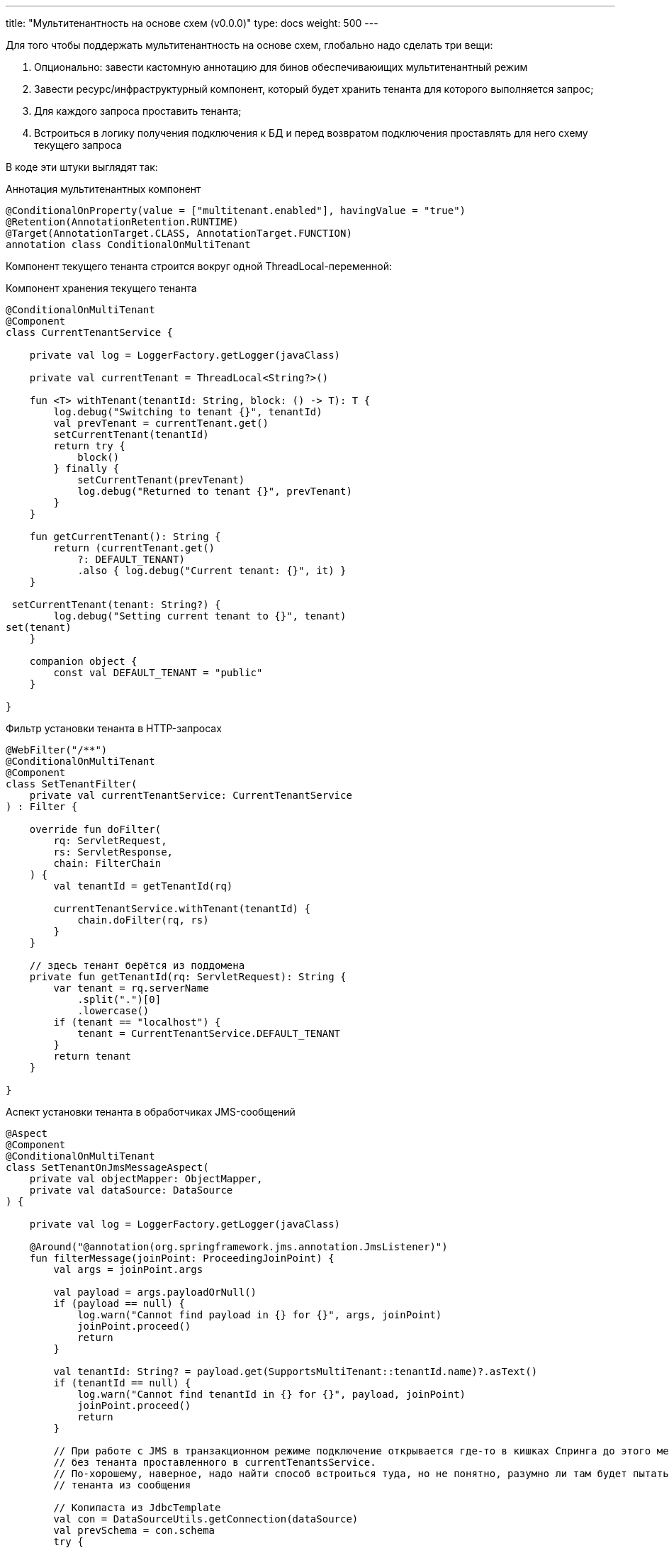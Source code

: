 ---
title: "Мультитенантность на основе схем (v0.0.0)"
type: docs
weight: 500
---

:source-highlighter: rouge
:rouge-theme: github
:icons: font
:sectlinks:

Для того чтобы поддержать мультитенантность на основе схем, глобально надо сделать три вещи:

. Опционально: завести кастомную аннотацию для бинов обеспечиваюищих мультитенантный режим
. Завести ресурс/инфраструктурный компонент, который будет хранить тенанта для которого выполняется запрос;
. Для каждого запроса проставить тенанта;
. Встроиться в логику получения подключения к БД и перед возвратом подключения проставлять для него схему текущего запроса

В коде эти штуки выглядят так:

.Аннотация мультитенантных компонент
[source,kotlin]
----
@ConditionalOnProperty(value = ["multitenant.enabled"], havingValue = "true")
@Retention(AnnotationRetention.RUNTIME)
@Target(AnnotationTarget.CLASS, AnnotationTarget.FUNCTION)
annotation class ConditionalOnMultiTenant
----

Компонент текущего тенанта строится вокруг одной ThreadLocal-переменной:

.Компонент хранения текущего тенанта
[source,kotlin]
----
@ConditionalOnMultiTenant
@Component
class CurrentTenantService {

    private val log = LoggerFactory.getLogger(javaClass)

    private val currentTenant = ThreadLocal<String?>()

    fun <T> withTenant(tenantId: String, block: () -> T): T {
        log.debug("Switching to tenant {}", tenantId)
        val prevTenant = currentTenant.get()
        setCurrentTenant(tenantId)
        return try {
            block()
        } finally {
            setCurrentTenant(prevTenant)
            log.debug("Returned to tenant {}", prevTenant)
        }
    }

    fun getCurrentTenant(): String {
        return (currentTenant.get()
            ?: DEFAULT_TENANT)
            .also { log.debug("Current tenant: {}", it) }
    }

 setCurrentTenant(tenant: String?) {
        log.debug("Setting current tenant to {}", tenant)
set(tenant)
    }

    companion object {
        const val DEFAULT_TENANT = "public"
    }

}
----

.Фильтр установки тенанта в HTTP-запросах
[source,kotlin]
----
@WebFilter("/**")
@ConditionalOnMultiTenant
@Component
class SetTenantFilter(
    private val currentTenantService: CurrentTenantService
) : Filter {

    override fun doFilter(
        rq: ServletRequest,
        rs: ServletResponse,
        chain: FilterChain
    ) {
        val tenantId = getTenantId(rq)

        currentTenantService.withTenant(tenantId) {
            chain.doFilter(rq, rs)
        }
    }

    // здесь тенант берётся из поддомена
    private fun getTenantId(rq: ServletRequest): String {
        var tenant = rq.serverName
            .split(".")[0]
            .lowercase()
        if (tenant == "localhost") {
            tenant = CurrentTenantService.DEFAULT_TENANT
        }
        return tenant
    }

}
----

.Аспект установки тенанта в обработчиках JMS-сообщений
[source,kotlin]
----
@Aspect
@Component
@ConditionalOnMultiTenant
class SetTenantOnJmsMessageAspect(
    private val objectMapper: ObjectMapper,
    private val dataSource: DataSource
) {

    private val log = LoggerFactory.getLogger(javaClass)

    @Around("@annotation(org.springframework.jms.annotation.JmsListener)")
    fun filterMessage(joinPoint: ProceedingJoinPoint) {
        val args = joinPoint.args

        val payload = args.payloadOrNull()
        if (payload == null) {
            log.warn("Cannot find payload in {} for {}", args, joinPoint)
            joinPoint.proceed()
            return
        }

        val tenantId: String? = payload.get(SupportsMultiTenant::tenantId.name)?.asText()
        if (tenantId == null) {
            log.warn("Cannot find tenantId in {} for {}", payload, joinPoint)
            joinPoint.proceed()
            return
        }

        // При работе с JMS в транзакционном режиме подключение открывается где-то в кишках Спринга до этого места и, соответственно,
        // без тенанта проставленного в currentTenantsService.
        // По-хорошему, наверное, надо найти способ встроиться туда, но не понятно, разумно ли там будет пытаться выковырить
        // тенанта из сообщения

        // Копипаста из JdbcTemplate
        val con = DataSourceUtils.getConnection(dataSource) 
        val prevSchema = con.schema
        try {
            con.schema = tenantId
            joinPoint.proceed()
        } finally {
            con.schema = prevSchema
        }
    }

    private fun Array<Any>.payloadOrNull(): JsonNode? {
        return this.asSequence()
            .filterIsInstance<String>()
            .mapNotNull {
                try {
                    objectMapper.readTree(it)
                } catch (ex: IOException) {
                    log.debug("Ignoring {}", ex.toString())
                    null
                }
            }
            .firstOrNull()
    }

}
----

.Кастомный DataSource с установкой схемы
[source,kotlin]
----
internal class MultiTenantsDataSource(
    private val delegate: DataSource,
    private val currentTenantService: CurrentTenantService
) : DataSource by delegate {

    private val log = LoggerFactory.getLogger(javaClass)

    override fun getConnection(): Connection {
        val conn = delegate.connection
        conn.schema = currentTenantService.getCurrentTenant()
        log.debug("Returning connection with schema: {}", conn.schema)
        return conn
    }

    override fun createConnectionBuilder(): ConnectionBuilder? {
        return delegate.createConnectionBuilder()
    }

    override fun createShardingKeyBuilder(): ShardingKeyBuilder? {
        return delegate.createShardingKeyBuilder()
    }

}
----

.Конфиг мультитенантного режима
[source,kotlin]
----
@Configuration
@ConditionalOnMultiTenant
class MultiTenantConf {

    @Bean
    @Primary
    fun multiTenantDataSource(properties: DataSourceProperties, currentTenantService: CurrentTenantService): DataSource {
        // Конфигурируется так же как и в случае использования автоконфигурации
        val delegate = properties.initializeDataSourceBuilder()
            .type(HikariDataSource::class.java)
            .build()

        return MultiTenantsDataSource(delegate, multiTenantService)
    }

}
----

И в случае если в прикладном коде в запросах явно не указывается схема, он начнёт работать в мультитенантном режиме без каких-либо изменений.

Если же схемы упоминаются и удалить эти упоминания нельзя, то придётся воспользоваться https://docs.spring.io/spring-data/relational/reference/jdbc/query-methods.html#jdbc.query-methods.at-query[поддержкой SpEL в Spring Data JDBC] и так же брать схему из currentTenantService.